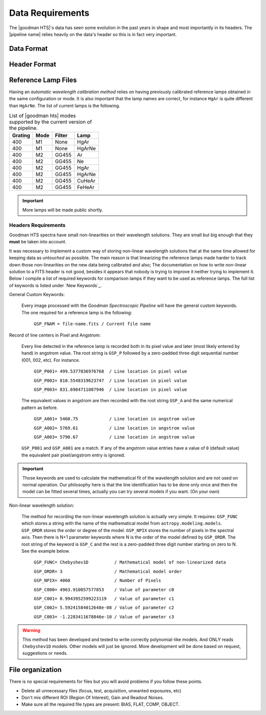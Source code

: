 Data Requirements
*****************
The |goodman HTS|'s data has seen some evolution in the past years in shape and
most importantly in its headers. The |pipeline name| relies heavily on the data's
header so this is in fact very important.


Data Format
^^^^^^^^^^^


Header Format
^^^^^^^^^^^^^


Reference Lamp Files
^^^^^^^^^^^^^^^^^^^^
Having an *automatic wavelength calibration method* relies on having previously calibrated
reference lamps obtained in the same configuration or mode. It is also important
that the lamp names are correct, for instance ``HgAr`` is quite different than
``HgArNe``. The list of current lamps is the following.


.. _`Table Supported Modes`:

.. table:: List of |goodman hts| modes supported by the current version of the pipeline.

   ========= ====== ======== ========
    Grating   Mode   Filter    Lamp   
   ========= ====== ======== ======== 
      400      M1    None     HgAr
      400      M1    None     HgArNe
      400      M2    GG455    Ar
      400      M2    GG455    Ne
      400      M2    GG455    HgAr
      400      M2    GG455    HgArNe
      400      M2    GG455    CuHeAr
      400      M2    GG455    FeHeAr  
   ========= ====== ======== ========


.. important::

    More lamps will be made public shortly.


.. _`Header Requirements`:

Headers Requirements
~~~~~~~~~~~~~~~~~~~~

Goodman HTS spectra have small non-linearities on their wavelength solutions.
They are small but big enough that they **must** be taken into account.

It was necessary to  implement a custom way of storing non-linear wavelength
solutions that at the same time allowed for keeping data as *untouched* as
possible. The main reason is that linearizing the reference lamps made
harder to track down those non-linearities on the new data being calibrated and
also; The documentation on how to write non-linear solution to a FITS header is
not good, besides it appears that nobody is trying to improve it neither
trying to implement it. Below I compile a list of required keywords for
comparison lamps if they want to be used as reference lamps. The full list of
keywords is listed under `New Keywords`_.

General Custom Keywords:

  Every image processed with the *Goodman Spectroscopic Pipeline* will have the
  general custom keywords. The one required for a reference lamp is the following:

    ``GSP_FNAM = file-name.fits / Current file name``


Record of line centers in Pixel and Angstrom:

  Every line detected in the reference lamp is recorded both in its pixel value
  and later (most likely entered by hand) in angstrom value. The root string is
  ``GSP_P`` followed by a zero-padded three digit sequential number
  (001, 002, etc). For instance.

    ``GSP_P001= 499.5377036976768  / Line location in pixel value``

    ``GSP_P002= 810.5548319623747  / Line location in pixel value``

    ``GSP_P003= 831.6984711087946  / Line location in pixel value``

  The equivalent values in angstrom are then recorded with the root string
  ``GSP_A`` and the same numerical pattern as before.

    ``GSP_A001= 5460.75            / Line location in angstrom value``

    ``GSP_A002= 5769.61            / Line location in angstrom value``

    ``GSP_A003= 5790.67            / Line location in angstrom value``


  ``GSP_P001`` and ``GSP_A001`` are a match. If any of the angstrom value entries
  have a value of ``0`` (default value) the equivalent pair pixel/angstrom entry is ignored.

.. important::

  Those keywords are used to calculate the mathematical fit of the
  wavelength solution and are not used on normal operation. Our philosophy here
  is that the line identification has to be done only once and then the
  model can be fitted several times, actually you can try several models
  if you want. (On your own)

Non-linear wavelength solution:

  The method for recording the non-linear wavelength solution is actually
  very simple. It requires: ``GSP_FUNC`` which stores a string with the name of
  the mathematical model from ``astropy.modeling.models``. ``GSP_ORDR`` stores
  the order or degree of the model. ``GSP_NPIX`` stores the number of pixels in
  the spectral axis. Then there is N+1 parameter keywords where N is the order
  of the model defined by ``GSP_ORDR``. The root string of the keyword is ``GSP_C``
  and the rest is a zero-padded three digit number starting on zero to N.
  See the example below.

    ``GSP_FUNC= Chebyshev1D          / Mathematical model of non-linearized data``

    ``GSP_ORDR= 3                    / Mathematical model order``

    ``GSP_NPIX= 4060                 / Number of Pixels``

    ``GSP_C000= 4963.910057577853    / Value of parameter c0``

    ``GSP_C001= 0.9943952599223119   / Value of parameter c1``

    ``GSP_C002= 5.59241584012648e-08 / Value of parameter c2``

    ``GSP_C003= -1.2283411678846e-10 / Value of parameter c3``

.. warning::

    This method has been developed and tested to write correctly polynomial-like
    models. And ONLY reads ``Chebyshev1D`` models.
    Other models will just be ignored. More development will be done based on
    request, suggestions or needs.

File organization
^^^^^^^^^^^^^^^^^

There is no special requirements for files but you will avoid problems if you
follow these points.

- Delete all unnecessary files (focus,  test, acquisition, unwanted exposures, etc)
- Don't mix different ROI (Region Of Interest), Gain and Readout Noises.
- Make sure all the required file types are present: BIAS, FLAT, COMP, OBJECT.
